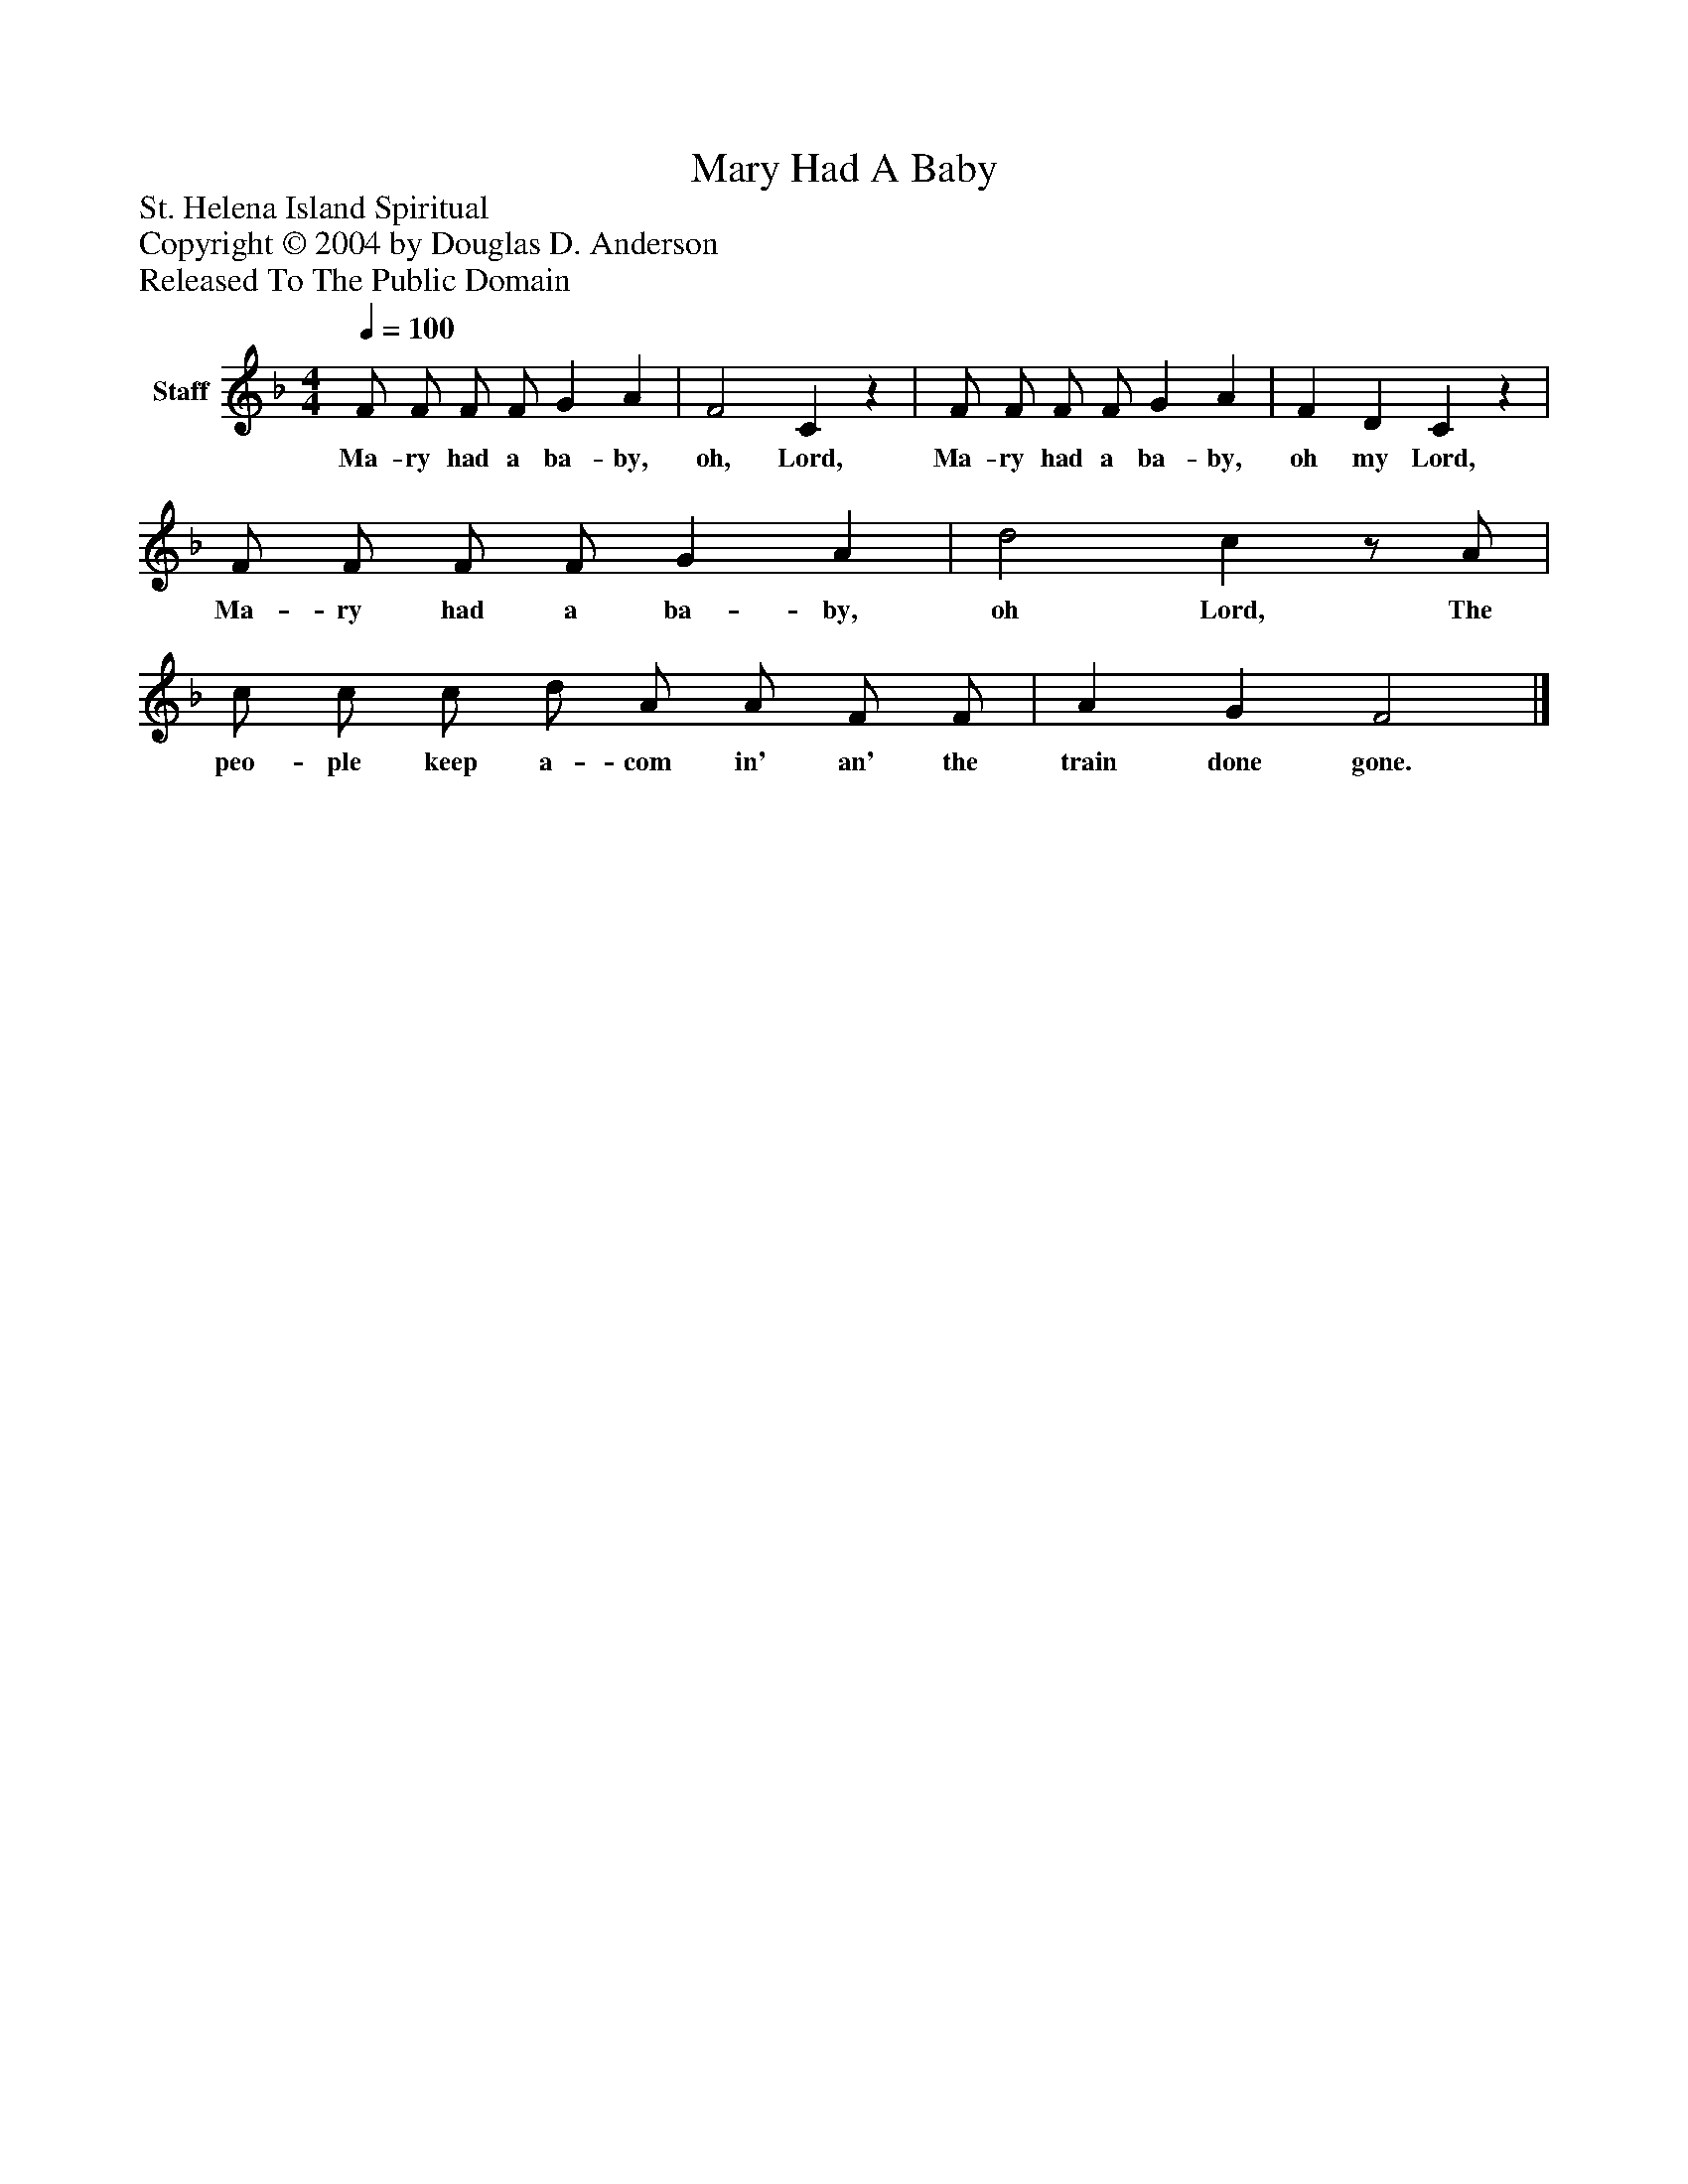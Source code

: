 %%abc-creator mxml2abc 1.4
%%abc-version 2.0
%%continueall true
%%titletrim true
%%titleformat A-1 T C1, Z-1, S-1
X: 0
T: Mary Had A Baby
Z: St. Helena Island Spiritual
Z: Copyright © 2004 by Douglas D. Anderson
Z: Released To The Public Domain
L: 1/4
M: 4/4
Q: 1/4=100
V: P1 name="Staff"
%%MIDI program 1 19
K: F
[V: P1]  F/ F/ F/ F/ G A | F2 Cz | F/ F/ F/ F/ G A | F D Cz | F/ F/ F/ F/ G A | d2 cz/ A/ | c/ c/ c/ d/ A/ A/ F/ F/ | A G F2|]
w: Ma- ry had a ba- by, oh, Lord, Ma- ry had a ba- by, oh my Lord, Ma- ry had a ba- by, oh Lord, The peo- ple keep a- com in' an' the train done gone.

